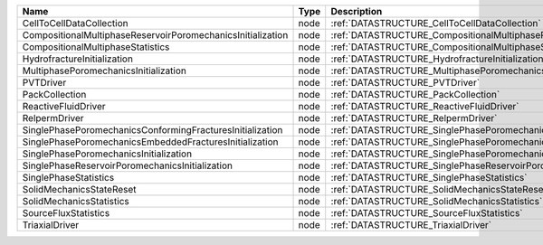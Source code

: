 

=========================================================== ==== ================================================================================ 
Name                                                        Type Description                                                                      
=========================================================== ==== ================================================================================ 
CellToCellDataCollection                                    node :ref:`DATASTRUCTURE_CellToCellDataCollection`                                    
CompositionalMultiphaseReservoirPoromechanicsInitialization node :ref:`DATASTRUCTURE_CompositionalMultiphaseReservoirPoromechanicsInitialization` 
CompositionalMultiphaseStatistics                           node :ref:`DATASTRUCTURE_CompositionalMultiphaseStatistics`                           
HydrofractureInitialization                                 node :ref:`DATASTRUCTURE_HydrofractureInitialization`                                 
MultiphasePoromechanicsInitialization                       node :ref:`DATASTRUCTURE_MultiphasePoromechanicsInitialization`                       
PVTDriver                                                   node :ref:`DATASTRUCTURE_PVTDriver`                                                   
PackCollection                                              node :ref:`DATASTRUCTURE_PackCollection`                                              
ReactiveFluidDriver                                         node :ref:`DATASTRUCTURE_ReactiveFluidDriver`                                         
RelpermDriver                                               node :ref:`DATASTRUCTURE_RelpermDriver`                                               
SinglePhasePoromechanicsConformingFracturesInitialization   node :ref:`DATASTRUCTURE_SinglePhasePoromechanicsConformingFracturesInitialization`   
SinglePhasePoromechanicsEmbeddedFracturesInitialization     node :ref:`DATASTRUCTURE_SinglePhasePoromechanicsEmbeddedFracturesInitialization`     
SinglePhasePoromechanicsInitialization                      node :ref:`DATASTRUCTURE_SinglePhasePoromechanicsInitialization`                      
SinglePhaseReservoirPoromechanicsInitialization             node :ref:`DATASTRUCTURE_SinglePhaseReservoirPoromechanicsInitialization`             
SinglePhaseStatistics                                       node :ref:`DATASTRUCTURE_SinglePhaseStatistics`                                       
SolidMechanicsStateReset                                    node :ref:`DATASTRUCTURE_SolidMechanicsStateReset`                                    
SolidMechanicsStatistics                                    node :ref:`DATASTRUCTURE_SolidMechanicsStatistics`                                    
SourceFluxStatistics                                        node :ref:`DATASTRUCTURE_SourceFluxStatistics`                                        
TriaxialDriver                                              node :ref:`DATASTRUCTURE_TriaxialDriver`                                              
=========================================================== ==== ================================================================================ 


